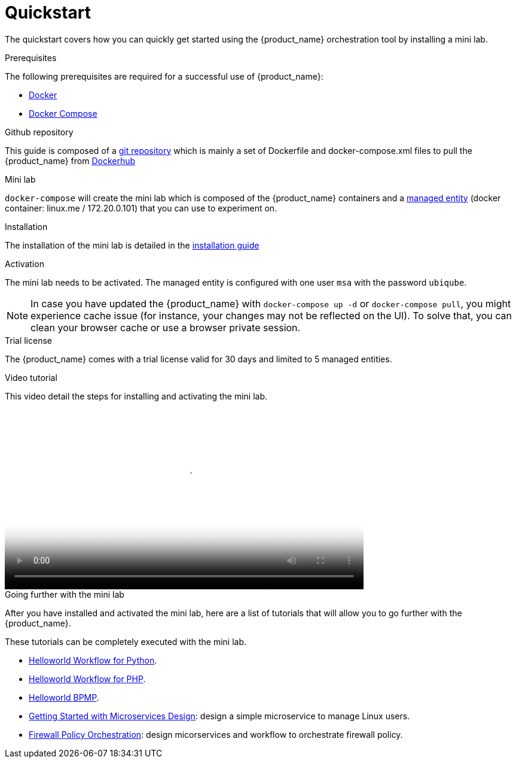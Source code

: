 = Quickstart 
:doctype: book
:imagesdir: ./resources/
ifdef::env-github,env-browser[:outfilesuffix: .adoc]
:toc: left
:toclevels: 4 

The quickstart covers how you can quickly get started using the {product_name} orchestration tool by installing a mini lab.

.Prerequisites
The following prerequisites are required for a successful use of {product_name}:

- link:https://docs.docker.com/install/[Docker]
- link:https://docs.docker.com/compose/install/[Docker Compose]

.Github repository
This guide is composed of a link:https://github.com/ubiqube/quickstart[git repository] which is mainly a set of Dockerfile and docker-compose.xml files to pull the {product_name} from link:https://hub.docker.com/[Dockerhub] 

.Mini lab
`docker-compose` will create the mini lab which is composed of the {product_name} containers and a link:managed_entities{outfilesuffix}[managed entity] (docker container: linux.me / 172.20.0.101) that you can use to experiment on.

.Installation
The installation of the mini lab is detailed in the link:../admin-guide/installation{outfilesuffix}[installation guide]

.Activation
The mini lab needs to be activated. The managed entity is configured with one user `msa` with the password `ubiqube`.

NOTE: In case you have updated the {product_name} with `docker-compose up -d` or `docker-compose pull`, you might experience cache issue (for instance, your changes may not be reflected on the UI). To solve that, you can clean your browser cache or use a browser private session.

.Trial license
The {product_name} comes with a trial license valid for 30 days and limited to 5 managed entities.

.Video tutorial
This video detail the steps for installing and activating the mini lab.

video::./video/quickstart.mp4[mini lab installation and activation,width=600px,poster=./video/quickstart_poster.png]

.Going further with the mini lab
After you have installed and activated the mini lab, here are a list of tutorials that will allow you to go further with the {product_name}.

These tutorials can be completely executed with the mini lab.

- link:../developer-guide/workflow_getting_started_developing_python{outfilesuffix}[Helloworld Workflow for Python].
- link:../developer-guide/workflow_getting_started_developing_php{outfilesuffix}[Helloworld Workflow for PHP].
- link:../developer-guide/bpm_getting_started_developing{outfilesuffix}[Helloworld BPMP].
- link:../developer-guide/microservices_getting_started_developing{outfilesuffix}[Getting Started with Microservices Design]: design a simple microservice to manage Linux users.
- link:../developer-guide/simple_firewall_policy_mngt{outfilesuffix}[Firewall Policy Orchestration]: design micorservices and workflow to orchestrate firewall policy.

.Getting more 